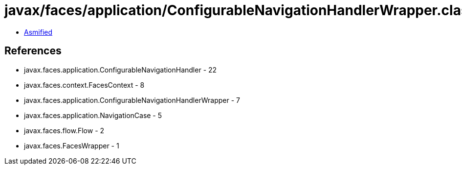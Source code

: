 = javax/faces/application/ConfigurableNavigationHandlerWrapper.class

 - link:ConfigurableNavigationHandlerWrapper-asmified.java[Asmified]

== References

 - javax.faces.application.ConfigurableNavigationHandler - 22
 - javax.faces.context.FacesContext - 8
 - javax.faces.application.ConfigurableNavigationHandlerWrapper - 7
 - javax.faces.application.NavigationCase - 5
 - javax.faces.flow.Flow - 2
 - javax.faces.FacesWrapper - 1

